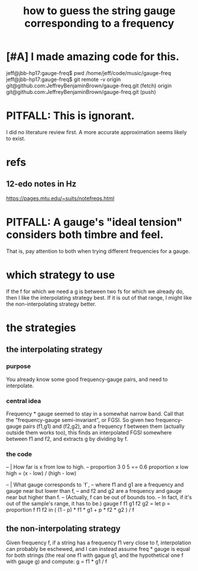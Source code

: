 :PROPERTIES:
:ID:       56673132-f636-44eb-aaa6-848b99b705a8
:ROAM_ALIASES: "string gauge-frequency correspondence"
:END:
#+title: how to guess the string gauge corresponding to a frequency
* [#A] I made *amazing* code for this.
  jeff@jbb-hp17:gauge-freq$ pwd
  /home/jeff/code/music/gauge-freq
  jeff@jbb-hp17:gauge-freq$ git remote -v
  origin  git@github.com:JeffreyBenjaminBrown/gauge-freq.git (fetch)
  origin  git@github.com:JeffreyBenjaminBrown/gauge-freq.git (push)
* PITFALL: This is ignorant.
  I did no literature review first.
  A more accurate approximation seems likely to exist.
* refs
** 12-edo notes in Hz
   :PROPERTIES:
   :ID:       ac426c9d-c1e2-4fe3-a021-620fee3d0508
   :END:
   https://pages.mtu.edu/~suits/notefreqs.html
* PITFALL: A gauge's "ideal tension" considers both timbre and feel.
  :PROPERTIES:
  :ID:       ab252872-f79a-474e-b336-b795b093079c
  :END:
  That is, pay attention to both
  when trying different frequencies for a gauge.
* which strategy to use
  If the f for which we need a g is between two fs for which we already do,
  then I like the interpolating strategy best.
  If it is out of that range,
  I might like the non-interpolating strategy better.
* the strategies
** the interpolating strategy
*** purpose
    You already know some good frequency-gauge pairs,
    and need to interpolate.
*** central idea
    Frequency * gauge seemed to stay in a somewhat narrow band.
    Call that the "frequency-gauge semi-invariant", or FGSI.
    So given two frequency-gauge pairs (f1,g1) and (f2,g2),
    and a frequency f between them (actually outside them works too),
    this finds an interpolated FGSI somewhere between f1 and f2,
    and extracts g by dividing by f.
*** the code
  -- | How far is x from low to high.
  -- proportion 3 0 5 == 0.6
  proportion x low high =
    (x - low) / (high - low)

  -- | What gauge corresponds to `f`,
  -- where f1 and g1 are a frequency and gauge near but lower than f,
  -- and f2 and g2 are a frequency and gauge near but higher than f.
  -- (Actually, f can be out of bounds too.
  -- In fact, if it's out of the sample's range, it has to be.)
  gauge f f1 g1 f2 g2 =
    let p = proportion f f1 f2
    in ( (1 - p) * f1 * g1 + p * f2 * g2 ) / f
** the non-interpolating strategy
   Given frequency f, if a string has a frequency f1 very close to f,
   interpolation can probably be eschewed,
   and I can instead assume freq * gauge is equal for both strings
   (the real one f1 with gague g1,
   and the hypothetical one f with gauge g)
   and compute:
     g = f1 * g1 / f
